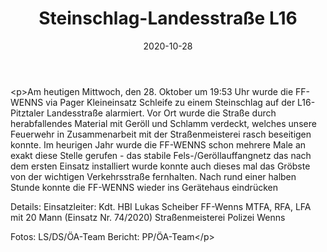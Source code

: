 #+TITLE: Steinschlag-Landesstraße L16
#+DATE: 2020-10-28
#+FACEBOOK_URL: https://facebook.com/ffwenns/posts/4655424777865944

<p>Am heutigen Mittwoch, den 28. Oktober um 19:53 Uhr wurde die FF-WENNS via Pager Kleineinsatz Schleife zu einem Steinschlag auf der L16-Pitztaler Landesstraße alarmiert. Vor Ort wurde die Straße durch herabfallendes Material mit Geröll und Schlamm verdeckt, welches unsere Feuerwehr in Zusammenarbeit mit der Straßenmeisterei rasch beseitigen konnte. Im heurigen Jahr wurde die FF-WENNS schon mehrere Male an exakt diese Stelle gerufen - das stabile Fels-/Geröllauffangnetz das nach dem ersten Einsatz installiert wurde konnte auch dieses mal das Gröbste von der wichtigen Verkehrsstraße fernhalten. 
Nach rund einer halben Stunde konnte die FF-WENNS wieder ins Gerätehaus eindrücken 

Details:
Einsatzleiter: Kdt. HBI Lukas Scheiber
FF-Wenns MTFA, RFA, LFA mit 20 Mann (Einsatz Nr. 74/2020)
Straßenmeisterei
Polizei Wenns

Fotos: LS/DS/ÖA-Team
Bericht: PP/ÖA-Team</p>
